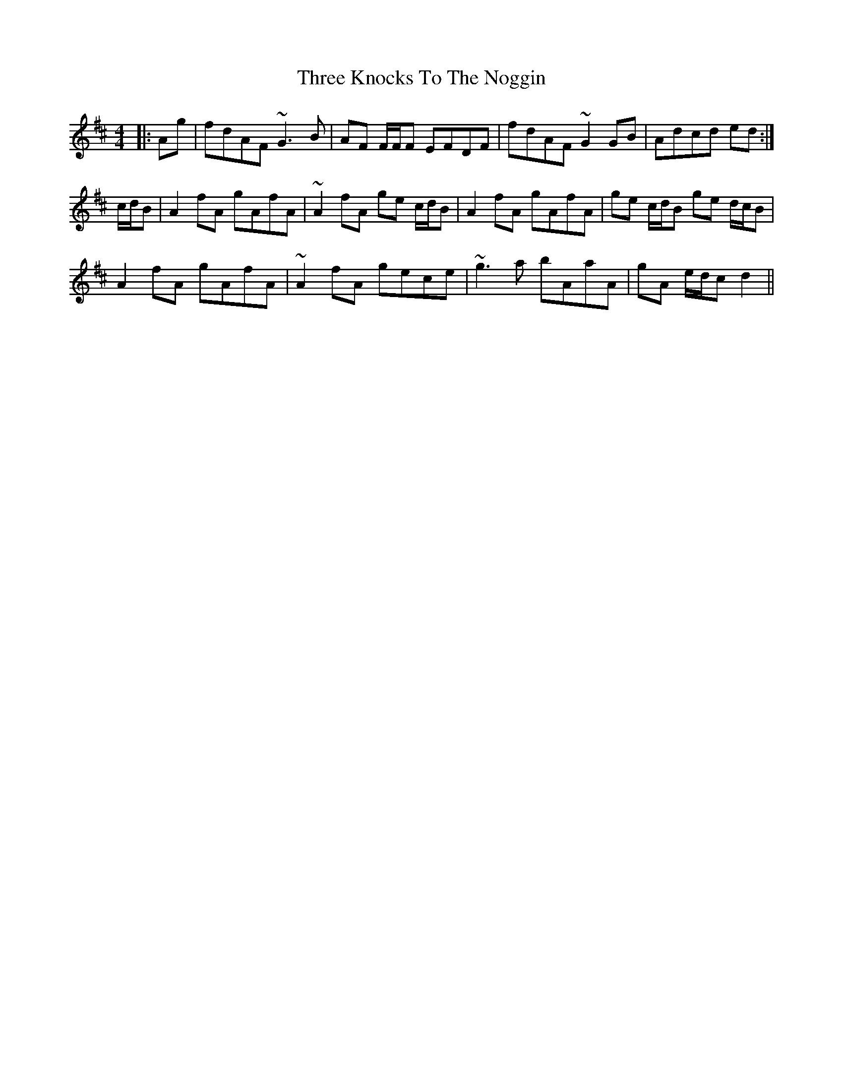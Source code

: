 X: 39994
T: Three Knocks To The Noggin
R: reel
M: 4/4
K: Dmajor
|:Ag|fdAF ~G3 B|AF F/F/F EFDF|fdAF ~G2 GB|Adcd ed:|
c/d/B|A2 fA gAfA|~A2 fA ge c/d/B|A2 fA gAfA|ge c/d/B ge d/c/B|
A2 fA gAfA|~A2 fA gece|~g3 a bAaA|gA e/d/c d2||

